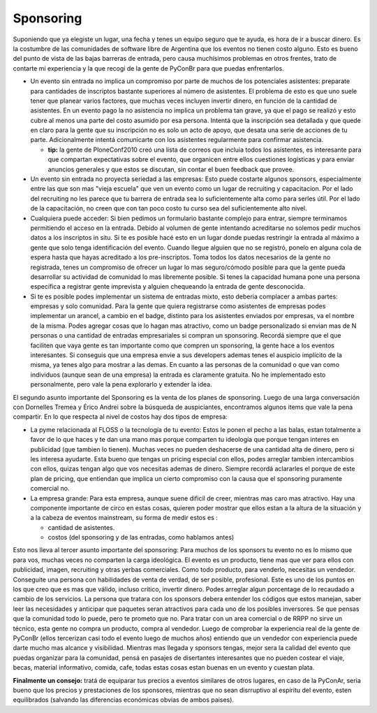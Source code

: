 
Sponsoring
----------

Suponiendo que ya elegiste un lugar, una fecha y tenes un equipo seguro que te ayuda, es hora de ir a buscar dinero. Es la costumbre de las comunidades de software libre de Argentina que los eventos no tienen costo alguno. Esto es bueno del punto de vista de las bajas barreras de entrada, pero causa muchísimos problemas en otros frentes, trato de contarte mi experiencia y la que recogí de la gente de PyConBr para que puedas enfrentarlos.

* Un evento sin entrada no implica un compromiso por parte de muchos de los potenciales asistentes: preparate para cantidades de inscriptos bastante superiores al número de asistentes. El problema de esto es que uno suele tener que planear varios factores, que muchas veces incluyen invertir dinero, en función de la cantidad de asistentes. En un evento pago la no asistencia no implica un problema tan grave, ya que el pago se realizó y esto cubre al menos una parte del costo asumido por esa persona. Intentá que la inscripción sea detallada y que quede en claro para la gente que su inscripción no es solo un acto de apoyo, que desata una serie de acciones de tu parte. Adicionalmente intentá comunicarte con los asistentes regularmente para confirmar asistencia.

  * **tip:** la gente de PloneConf2010 creó una lista de correos que incluia todos los asistentes, es interesante para que compartan expectativas sobre el evento, que organicen entre ellos cuestiones logísticas y para enviar anuncios generales y que estos se discutan, sin contar el buen feedback que provee.

* Un evento sin entrada no proyecta seriedad a las empresas: Esto puede costarte algunos sponsors, especialmente entre las que son mas "vieja escuela" que ven un evento como un lugar de recruiting y capacitacion. Por el lado del recruiting no les parece que tu barrera de entrada sea lo suficientemente alta como para serles útil. Por el lado de la capacitación, no creen que con tan poco costo tu curso sea del suficientemente alto nivel.

* Cualquiera puede acceder: Si bien pedimos un formulario bastante complejo para entrar, siempre terminamos permitiendo el acceso en la entrada. Debido al volumen de gente intentando acreditarse no solemos pedir muchos datos a los inscriptos in situ. Si te es posible hacé esto en un lugar donde puedas restringir la entrada al máximo a gente que solo tenga identificación del evento. Cuando llegue alguien que no se registró, ponelo en alguna cola de espera hasta que hayas acreditado a los pre-inscriptos. Toma todos los datos necesarios de la gente no registrada, tenes un compromiso de ofrecer un lugar lo mas seguro/cómodo posible para que la gente pueda desarrollar su actividad de comunidad lo mas libremente posible. Si tenes la capacidad humana pone una persona específica a registrar gente imprevista y alguien chequeando la entrada de gente desconocida.

* Si te es posible podes implementar un sistema de entradas mixto, esto deberia complacer a ambas partes: empresas y solo comunidad. Para la gente que quiera registrarse como asistentes de empresas podes implementar un arancel, a cambio en el badge, distinto para los asistentes enviados por empresas, va el nombre de la misma. Podes agregar cosas que lo hagan mas atractivo, como un badge personalizado si envian mas de N personas o una cantidad de entradas empresariales si compran un sponsoring. Recordá siempre que el que faciliten que vaya gente es tan importante como que compren un sponsoring, la gente hace a los eventos interesantes. Si conseguis que una empresa envie a sus developers ademas tenes el auspicio implícito de la misma, ya tenes algo para mostrar a las demas. En cuanto a las personas de  la comunidad o que van como individuos (aunque sean de una empresa) la entrada es claramente gratuita. No he implementado esto personalmente, pero vale la pena explorarlo y extender la idea.

El segundo asunto importante del Sponsoring es la venta de los planes de sponsoring. Luego de una larga conversación con Dornelles Tremea y Érico Andrei sobre la búsqueda de auspiciantes, encontramos algunos items que vale la pena compartir. En lo que respecta al nivel de costos hay dos tipos de empresa:

* La pyme relacionada al FLOSS o la tecnología de tu evento: Estos le ponen el pecho a las balas, estan totalmente a favor de lo que haces y te dan una mano mas porque comparten tu ideología que porque tengan interes en publicidad (que tambien lo tienen). Muchas veces no pueden deshacerse de una cantidad alta de dinero, pero si les interesa ayudarte. Esta bueno que tengas un pricing especial con ellos, podes arreglar tambien intercambios con ellos, quizas tengan algo que vos necesitas ademas de dinero. Siempre recordá aclararles el porque de este plan de pricing, que entiendan que implica un cierto compromiso con la causa que el sponsoring puramente comercial no.

* La empresa grande: Para esta empresa, aunque suene dificil de creer, mientras mas caro mas atractivo. Hay una componente importante de circo en estas cosas, quieren poder mostrar que ellos estan a la altura de la situación y a la cabeza de eventos mainstream, su forma de medir estos es :

  * cantidad de asistentes.

  * costos (del sponsoring y de las entradas, como hablamos antes)

Esto nos lleva al tercer asunto importante del sponsoring: Para muchos de los sponsors tu evento no es lo mismo que para vos, muchas veces no comparten la carga ideológica. El evento es un producto, tiene mas que ver para ellos con publicidad, imagen, recruiting y otras yerbas comerciales. Como todo producto, para venderlo, necesitas un vendedor. Conseguite una persona con habilidades de venta de verdad, de ser posible, profesional. Este es uno de los puntos en los que creo que es mas que válido, incluso crítico, invertir dinero. Podes arreglar algun porcentage de lo recaudado a cambio de los servicios. La persona que tratara con los sponsors debera entender los códigos que estos manejan, saber leer las necesidades y anticipar que paquetes seran atractivos para cada uno de los posibles inversores. Se que pensas que la comunidad todo lo puede, pero te prometo que no. Para tratar con un area comercial o de RRPP no sirve un técnico, esta gente no compra un producto, compra al vendedor. Luego de comprobar la experiencia real de la gente de PyConBr (ellos tercerizan casi todo el evento luego de muchos años) entiendo que un vendedor con experiencia puede darte mucho mas alcance y visibilidad. Mientras mas llegada y sponsors tengas, mejor sera la calidad del evento que puedas organizar para la comunidad, pensá en pasajes de disertantes interesantes que no pueden costear el viaje, becas, material informativo, comida, cafe, todas estas cosas estan buenas en un evento y cuestan plata.

**Finalmente un consejo:** tratá de equiparar tus precios a eventos similares de otros lugares, en caso de la PyConAr, seria bueno que los precios y prestaciones de los sponsores, mientras que no sean disrruptivo al espíritu del evento, esten equilibrados (salvando las diferencias económicas obvias de ambos paises).

